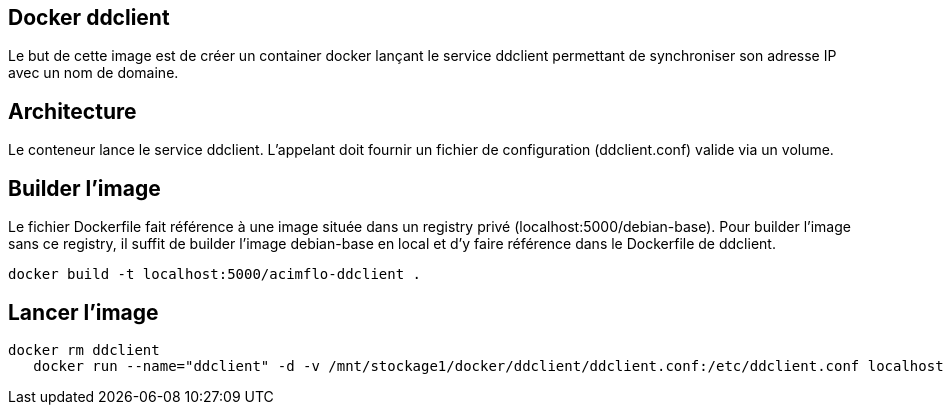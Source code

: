 == Docker ddclient

Le but de cette image est de créer un container docker lançant le service ddclient permettant de synchroniser son adresse IP avec un nom de domaine.

== Architecture

Le conteneur lance le service ddclient. L'appelant doit fournir un fichier de configuration (ddclient.conf) valide via un volume.

== Builder l'image

Le fichier Dockerfile fait référence à une image située dans un registry privé (localhost:5000/debian-base). Pour builder l'image sans ce registry, il suffit de builder l'image debian-base en local et d'y faire référence dans le Dockerfile de ddclient.

    docker build -t localhost:5000/acimflo-ddclient .
    
    
== Lancer l'image
	docker rm ddclient
    docker run --name="ddclient" -d -v /mnt/stockage1/docker/ddclient/ddclient.conf:/etc/ddclient.conf localhost:5000/acimflo-ddclient

